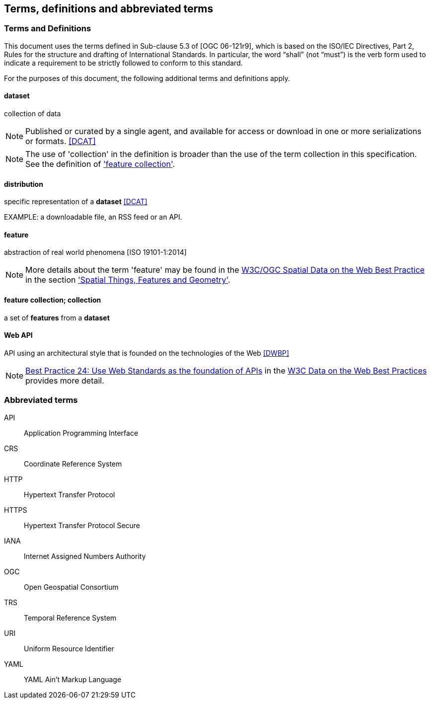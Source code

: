== Terms, definitions and abbreviated terms

=== Terms and Definitions
This document uses the terms defined in Sub-clause 5.3 of [OGC 06-121r9], which is based on the ISO/IEC Directives, Part 2, Rules for the structure and drafting of International Standards. In particular, the word “shall” (not “must”) is the verb form used to indicate a requirement to be strictly followed to conform to this standard.

For the purposes of this document, the following additional terms and definitions apply.

==== dataset
collection of data

NOTE: Published or curated by a single agent, and available for access or download in one or more serializations or formats. <<DCAT>>

NOTE: The use of 'collection' in the definition is broader than the use of the term collection in this specification. See the definition of <<_feature_collection,'feature collection'>>.

==== distribution
specific representation of a *dataset* <<DCAT>>

EXAMPLE: a downloadable file, an RSS feed or an API.

==== feature
abstraction of real world phenomena [ISO 19101-1:2014]

NOTE: More details about the term 'feature' may be found in the <<SDWBP,W3C/OGC Spatial Data on the Web Best Practice>> in the section link:https://www.w3.org/TR/sdw-bp/#spatial-things-features-and-geometry['Spatial Things, Features and Geometry'].

[[_feature_collection]]
==== feature collection; collection
a set of *features* from a *dataset*

[[webapi]]
==== Web API
API using an architectural style that is founded on the technologies of the Web <<DWBP>>

NOTE: link:https://www.w3.org/TR/dwbp/#APIHttpVerbs[Best Practice 24: Use Web Standards as the foundation of APIs] in the <<DWBP,W3C Data on the Web Best Practices>> provides more detail.

=== Abbreviated terms

API::
  Application Programming Interface
CRS::
  Coordinate Reference System
HTTP::
  Hypertext Transfer Protocol
HTTPS::
  Hypertext Transfer Protocol Secure
IANA::
  Internet Assigned Numbers Authority
OGC::
  Open Geospatial Consortium
TRS::
  Temporal Reference System
URI::
  Uniform Resource Identifier
YAML::
  YAML Ain't Markup Language
